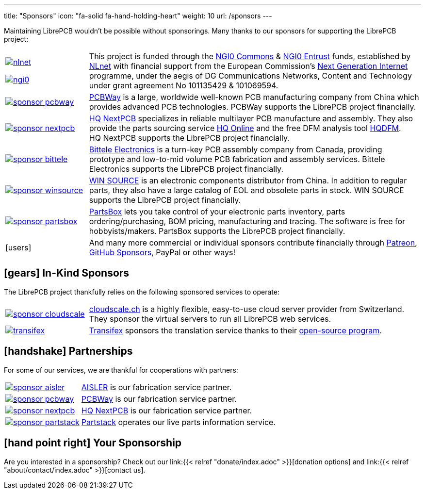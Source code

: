 ---
title: "Sponsors"
icon: "fa-solid fa-hand-holding-heart"
weight: 10
url: /sponsors
---

Maintaining LibrePCB wouldn't be possible without sponsorings.
Many thanks to our sponsors for supporting the LibrePCB project:

[cols="^.^1,.^4",frame="none",grid="none"]
|===
| image:/img/nlnet.png[link="https://nlnet.nl/project/LibrePCB/"]

  image:/img/ngi0.svg[link="https://nlnet.nl/project/LibrePCB2.0/"]
| This project is funded through the https://nlnet.nl/commonsfund/[NGI0 Commons]
  & https://nlnet.nl/entrust/[NGI0 Entrust] funds, established by
  https://nlnet.nl[NLnet] with financial support from the European
  Commission's https://ngi.eu[Next Generation Internet] programme, under
  the aegis of DG Communications Networks, Content and Technology under
  grant agreement No 101135429 & 101069594.

| image:/img/sponsor-pcbway.png[link="https://www.pcbway.com"]
| https://www.pcbway.com[PCBWay] is a large, worldwide well-known PCB
  manufacturing company from China which provides advanced PCB technologies.
  PCBWay supports the LibrePCB project financially.

| image:/img/sponsor-nextpcb.png[link="https://www.nextpcb.com"]
| https://www.nextpcb.com[HQ NextPCB] specializes in reliable multilayer
  PCB manufacture and assembly. They also provide the parts sourcing service
  https://www.hqonline.com/[HQ Online] and the free DFM analysis tool
  https://www.nextpcb.com/free-online-gerber-viewer.html[HQDFM].
  HQ{nbsp}NextPCB supports the LibrePCB project financially.

| image:/img/sponsor-bittele.png[link="https://www.7pcb.com/"]
| https://www.7pcb.com/[Bittele Electronics] is a turn-key PCB assembly company
  from Canada, providing prototype and low-to-mid volume PCB fabrication and
  assembly services. Bittele Electronics supports the LibrePCB project
  financially.

| image:/img/sponsor-winsource.png[link="https://www.win-source.net/"]
| https://www.win-source.net/[WIN SOURCE] is an electronic components
  distributor from China. In addition to regular parts, they also have a
  large catalog of EOL and obsolete parts in stock. WIN SOURCE supports the
  LibrePCB project financially.

| image:/img/sponsor-partsbox.svg[link="https://partsbox.com/"]
| https://partsbox.com/[PartsBox] lets you take control of your electronic
  parts inventory, parts ordering/⁠purchasing, BOM pricing, manufacturing and
  tracing. The software is free for hobbyists/⁠makers. PartsBox supports
  the LibrePCB project financially.

| icon:users[2x]
| And many more commercial or individual sponsors contribute financially
  through https://www.patreon.com/librepcb[Patreon],
  https://github.com/sponsors/ubruhin[GitHub Sponsors], PayPal or other ways!
|===

== icon:gears[] In-Kind Sponsors

The LibrePCB project thankfully relies on the following sponsored services
to operate:

[cols="^.^1,.^4",frame="none",grid="none"]
|===
| image:/img/sponsor-cloudscale.png[link="https://cloudscale.ch"]
| https://cloudscale.ch[cloudscale.ch] is a highly flexible, easy-to-use
  cloud server provider from Switzerland. They sponsor the virtual servers
  to run all LibrePCB web services.

| image:/img/transifex.png[link="https://www.transifex.com/librepcb/"]
| https://www.transifex.com/librepcb/[Transifex] sponsors the translation
  service thanks to their
  https://help.transifex.com/en/articles/6236788-open-source-projects[open-source program].
|===

// Workaround for too small vertical space.
{empty}

== icon:handshake[] Partnerships

For some of our services, we are thankful for cooperations with partners:

[cols="^.^1,.^4",frame="none",grid="none"]
|===
| image:/img/sponsor-aisler.png[link="https://aisler.net"]
| https://aisler.net[AISLER] is our fabrication service partner.

| image:/img/sponsor-pcbway.png[link="https://www.pcbway.com"]
| https://www.pcbway.com[PCBWay] is our fabrication service partner.

| image:/img/sponsor-nextpcb.png[link="https://www.nextpcb.com"]
| https://www.nextpcb.com[HQ NextPCB] is our fabrication service partner.

| image:/img/sponsor-partstack.svg[link="https://partstack.com/"]
| https://partstack.com/[Partstack] operates our live parts information service.
|===

// Workaround for too small vertical space.
{empty}

== icon:hand-point-right[] Your Sponsorship

Are you interested in a sponsorship? Check out our
link:{{< relref "donate/index.adoc" >}}[donation options] and
link:{{< relref "about/contact/index.adoc" >}}[contact us].
